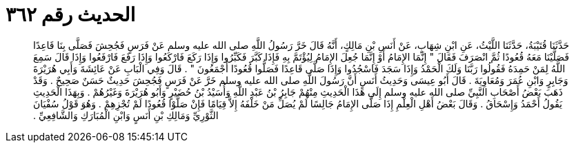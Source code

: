 
= الحديث رقم ٣٦٢

[quote.hadith]
حَدَّثَنَا قُتَيْبَةُ، حَدَّثَنَا اللَّيْثُ، عَنِ ابْنِ شِهَابٍ، عَنْ أَنَسِ بْنِ مَالِكٍ، أَنَّهُ قَالَ خَرَّ رَسُولُ اللَّهِ صلى الله عليه وسلم عَنْ فَرَسٍ فَجُحِشَ فَصَلَّى بِنَا قَاعِدًا فَصَلَّيْنَا مَعَهُ قُعُودًا ثُمَّ انْصَرَفَ فَقَالَ ‏"‏ إِنَّمَا الإِمَامُ أَوْ إِنَّمَا جُعِلَ الإِمَامُ لِيُؤْتَمَّ بِهِ فَإِذَا كَبَّرَ فَكَبِّرُوا وَإِذَا رَكَعَ فَارْكَعُوا وَإِذَا رَفَعَ فَارْفَعُوا وَإِذَا قَالَ سَمِعَ اللَّهُ لِمَنْ حَمِدَهُ فَقُولُوا رَبَّنَا وَلَكَ الْحَمْدُ وَإِذَا سَجَدَ فَاسْجُدُوا وَإِذَا صَلَّى قَاعِدًا فَصَلُّوا قُعُودًا أَجْمَعُونَ ‏"‏ ‏.‏ قَالَ وَفِي الْبَابِ عَنْ عَائِشَةَ وَأَبِي هُرَيْرَةَ وَجَابِرٍ وَابْنِ عُمَرَ وَمُعَاوِيَةَ ‏.‏ قَالَ أَبُو عِيسَى وَحَدِيثُ أَنَسٍ أَنَّ رَسُولَ اللَّهِ صلى الله عليه وسلم خَرَّ عَنْ فَرَسٍ فَجُحِشَ حَدِيثٌ حَسَنٌ صَحِيحٌ ‏.‏ وَقَدْ ذَهَبَ بَعْضُ أَصْحَابِ النَّبِيِّ صلى الله عليه وسلم إِلَى هَذَا الْحَدِيثِ مِنْهُمْ جَابِرُ بْنُ عَبْدِ اللَّهِ وَأُسَيْدُ بْنُ حُضَيْرٍ وَأَبُو هُرَيْرَةَ وَغَيْرُهُمْ ‏.‏ وَبِهَذَا الْحَدِيثِ يَقُولُ أَحْمَدُ وَإِسْحَاقُ ‏.‏ وَقَالَ بَعْضُ أَهْلِ الْعِلْمِ إِذَا صَلَّى الإِمَامُ جَالِسًا لَمْ يُصَلِّ مَنْ خَلْفَهُ إِلاَّ قِيَامًا فَإِنْ صَلَّوْا قُعُودًا لَمْ تُجْزِهِمْ ‏.‏ وَهُوَ قَوْلُ سُفْيَانَ الثَّوْرِيِّ وَمَالِكِ بْنِ أَنَسٍ وَابْنِ الْمُبَارَكِ وَالشَّافِعِيِّ ‏.‏